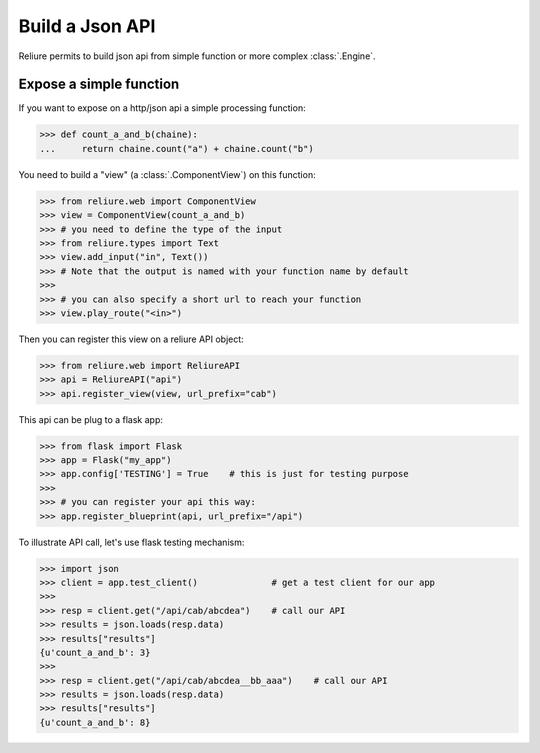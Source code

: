 .. _reliure-web:

Build a Json API
================

Reliure permits to build json api from simple function or more complex :class:`.Engine`.


Expose a simple function
~~~~~~~~~~~~~~~~~~~~~~~~

If you want to expose on a http/json api a simple processing function:

>>> def count_a_and_b(chaine):
...     return chaine.count("a") + chaine.count("b")

You need to build a "view" (a :class:`.ComponentView`) on this function:

>>> from reliure.web import ComponentView
>>> view = ComponentView(count_a_and_b)
>>> # you need to define the type of the input
>>> from reliure.types import Text
>>> view.add_input("in", Text())
>>> # Note that the output is named with your function name by default
>>> 
>>> # you can also specify a short url to reach your function
>>> view.play_route("<in>")

Then you can register this view on a reliure API object:

>>> from reliure.web import ReliureAPI
>>> api = ReliureAPI("api")
>>> api.register_view(view, url_prefix="cab")

This api can be plug to a flask app:

>>> from flask import Flask
>>> app = Flask("my_app")
>>> app.config['TESTING'] = True    # this is just for testing purpose
>>>
>>> # you can register your api this way:
>>> app.register_blueprint(api, url_prefix="/api")

To illustrate API call, let's use flask testing mechanism:

>>> import json
>>> client = app.test_client()              # get a test client for our app
>>> 
>>> resp = client.get("/api/cab/abcdea")    # call our API
>>> results = json.loads(resp.data)
>>> results["results"]
{u'count_a_and_b': 3}
>>> 
>>> resp = client.get("/api/cab/abcdea__bb_aaa")    # call our API
>>> results = json.loads(resp.data)
>>> results["results"]
{u'count_a_and_b': 8}

